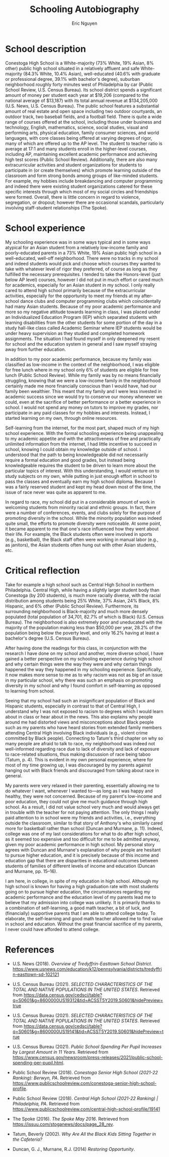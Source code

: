 #+TITLE: Schooling Autobiography
#+AUTHOR: Eric Nguyen
#+OPTIONS: num:nil toc:nil
#+LATEX_HEADER: \usepackage[margin=1in]{geometry}
#+LATEX_HEADER: \usepackage[doublespacing]{setspace}
#+LATEX_HEADER: \frenchspacing
#+LATEX_CLASS_OPTIONS: [12pt]
#+EXCLUDE_TAGS: noexport
#+EXPORT_FILE_NAME: SchoolingAutobiography_NguyenEric

* School description

Conestoga High School is a White-majority (73% White, 19% Asian, 8% other) public high school situated in a relatively affluent and safe White-majority (84.3% White, 10.4% Asian), well-educated (40.6% with graduate or professional degree, 39.1% with bachelor's degree), suburban neighborhood roughly forty minutes west of Philadelphia by car (Public School Review, U.S. Census Bureau).
Its school district spends a significant amount of money per student each year at $19,206 (compared to the national average of $13,187) with its total annual revenue at $134,205,000 (U.S. News, U.S. Census Bureau).
The public school features a substantial amount of real estate and open space including two outdoor courtyards, an outdoor track, two baseball fields, and a football field.
There is quite a wide range of courses offered at the school, including those under business and technology, English, mathematics, science, social studies, visual and performing arts, physical education, family consumer sciences, and world languages, with core classes being offered at varying degrees of rigor, many of which are offered up to the AP level.
The student to teacher ratio is average at 17:1 and many students enroll in the higher-level courses, including AP, maintaining excellent academic performance and achieving high test scores (Public School Review).
Additionally, there are also many extracurricular activities and student organizations for students to participate in (or create themselves) which promote learning outside of the classroom and form strong bonds among groups of like-minded students.
For example, my hobbies include breakdancing and computer programming and indeed there were existing student organizations catered for these specific interests through which most of my social circles and friendships were formed.
Overall, there is little concern in regard to violence, segregation, or dropout; however there are occasional scandals, particularly involving staff-student relationships (The Spoke).

* School experience

My schooling experience was in some ways typical and in some ways atypical for an Asian student from a relatively low-income family and poorly-educated parents in a 73% White, 19% Asian public high school in a well-educated, well-off neighborhood.
There were no tracks in my school and indeed students would pick and choose which courses they wanted to take with whatever level of rigor they preferred, of course as long as they fulfilled the necessary prerequisites.
I tended to take the Honors-level (just below AP level) courses, however I did not put in much effort or cared much for academics, especially for an Asian student in my school.
I only really cared to attend high school primarily because of the extracurricular activities, especially for the opportunity to meet my friends at my after-school dance clubs and computer programming clubs which coincidentally had many Asian students.
Because of my poor academic performance and more so my negative attitude towards learning in class, I was placed under an Individualized Education Program (IEP) which separated students with learning disabilities from the other students for some portion of the day in a study hall-like class called Academic Seminar where IEP students would be under heavy supervision as they studied and completed homework assignments.
The situation I had found myself in only deepened my resent for school and the education system in general and I saw myself straying away from further education.

In addition to my poor academic performance, because my family was classified as low-income in the context of the neighborhood, I was eligible for free lunch where in my school only 6% of students are eligible for free lunch (Public School Review).
While my family was by no means financially struggling, knowing that we were a low-income family in the neighborhood certainly made me more financially conscious than I would have, had our family been wealthier.
This meant that my family and I were less invested in academic success since we would try to conserve our money whenever we could, even at the sacrifice of better performance or a better experience in school.
I would not spend any money on tutors to improve my grades, nor participate in any paid classes for my hobbies and interests.
Instead, I started learning on my own, through online resources.

Self-learning from the internet, for the most part, shaped much of my high school experience.
With the formal schooling experience being unappealing to my academic appetite and with the attractiveness of free and practically unlimited information from the internet, I had little incentive to succeed in school, knowing I could obtain my knowledge outside of school.
I understood that the path to being knowledgeable did not necessarily require a formal education and good grades, but instead being knowledgeable requires the student to be driven to learn more about the particular topics of interest.
With this understanding, I would venture on to study subjects on my own, while putting in just enough effort in school to pass the classes and eventually earn my high school diploma.
Because I was a fairly reserved student and kept my head down most of the time, the issue of race never was quite as apparent to me.

In regard to race, my school did put in a considerable amount of work in welcoming students from minority racial and ethnic groups.
In fact, there were a number of conferences, events, and clubs solely for the purpose of promoting diversity in the school.
While the minority population was indeed quite small, the efforts to promote diversity were noticeable.
At some point, it became apparent to me that one's race influenced how they went about their life.
For example, the Black students often were involved in sports (e.g., basketball), the Black staff often were working in manual labor (e.g., as janitors), the Asian students often hung out with other Asian students, etc.

* Critical reflection

Take for example a high school such as Central High School in northern Philadelphia.
Central High, while having a slightly larger student body than Conestoga (by 200 students), is much more racially diverse, with the racial distribution among students being 25% White, 37% Asian, 24% Black, 8% Hispanic, and 6% other (Public School Review).
Furthermore, its surrounding neighborhood is Black-majority and much more densely populated (total population of 34,701, 82.7% of which is Black) (U.S. Census Bureau).
The neighborhood is also extremely poor and uneducated with the majority of the population making less than $50,000 per year, 28.2% of the population being below the poverty level, and only 16.2% having at least a bachelor's degree (U.S. Census Bureau).

After having done the readings for this class, in conjunction with the research I have done on my school and another, more diverse school, I have gained a better perspective on my schooling experience during high school and why certain things were the way they were and why certain things happened the way they happened in my schooling experience.
Specifically, it now makes more sense to me as to why racism was not as big of an issue in my particular school, why there was such an emphasis on promoting diversity in my school and why I found comfort in self-learning as opposed to learning from school.

Seeing that my school had such an insignificant population of Black and Hispanic students, especially in contrast to that of Central High, I understand why I was not exposed to racism to degrees which I would learn about in class or hear about in the news.
This also explains why people around me had distorted views and misconceptions about Black people such as my parents who have heard stories from extended family members attending Central High involving Black individuals (e.g., violent crime committed by Black people).
Connecting to Tatum's third chapter on why so many people are afraid to talk to race, my neighborhood was indeed not well-informed regarding race due to lack of diversity and lack of exposure to race-related situations, thus making discussion of race being taboo (Tatum, p. 4).
This is evident in my own personal experience, where for most of my time growing up, I was discouraged by my parents against hanging out with Black friends and discouraged from talking about race in general.

My parents were very relaxed in their parenting, essentially allowing me to do whatever I want, whenever I wanted to---as long as I was happy and healthy, they were not concerned.
Because of my parent's low-income and poor education, they could not give me much guidance through high school.
As a result, I did not value school very much and would always get in trouble with the teacher for not paying attention.
The only things I really paid attention to in school were my friends and activities, i.e., everything outside the classroom, similar to that story of Anthony's who similarly cared more for basketball rather than school (Duncan and Murnane, p. 11).
Indeed, college was one of my last considerations for what to do after high school, as it seemed too expensive and too difficult for me to be admitted anyway, given my poor academic performance in high school.
My personal story agrees with Duncan and Murnane's explanation of why people are hesitant to pursue higher education, and it is precisely because of this income and education gap that there are disparities in educational outcomes between students of families of different levels of income and education (Duncan and Murnane, pp. 15--16).

I am here, in college, in spite of my education in high school.
Although my high school is known for having a high graduation rate with most students going on to pursue higher education, the circumstances regarding my academic performance and the education level of my parents lead me to believe that my admission into college was unlikely.
It is primarily thanks to a combination of self-learning, a good math teacher, a bit of luck, and (financially) supportive parents that I am able to attend college today.
To elaborate, the self-learning and good math teacher allowed me to find value in school and education.
Without the great financial sacrifice of my parents, I never could have afforded to attend college.

\newpage

* References

- U.S. News (2018).
  /Overview of Tredyffrin-Easttown School District/.
  https://www.usnews.com/education/k12/pennsylvania/districts/tredyffrin-easttown-sd-102121

- U.S. Census Bureau (2021).
  /SELECTED CHARACTERISTICS OF THE TOTAL AND NATIVE POPULATIONS IN THE UNITED STATES/.
  Retrieved from https://data.census.gov/cedsci/table?q=S0601&g=8600000US19312&tid=ACSST5Y2019.S0601&hidePreview=true

- U.S. Census Bureau (2021).
  /SELECTED CHARACTERISTICS OF THE TOTAL AND NATIVE POPULATIONS IN THE UNITED STATES/.
  Retrieved from https://data.census.gov/cedsci/table?q=S0601&g=8600000US19141&tid=ACSST5Y2019.S0601&hidePreview=true

- U.S. Census Bureau (2021).
  /Public School Spending Per Pupil Increases by Largest Amount in 11 Years/.
  Retrieved from https://www.census.gov/newsroom/press-releases/2021/public-school-spending-per-pupil.html.

- Public School Review (2018).
  /Conestoga Senior High School (2021-22 Ranking): Berwyn, PA/.
  Retrieved from https://www.publicschoolreview.com/conestoga-senior-high-school-profile.

- Public School Review (2018).
  /Central High School (2021-22 Ranking) | Philadelphia, PA/.
  Retrieved from https://www.publicschoolreview.com/central-high-school-profile/19141

- The Spoke (2016).
  /The Spoke May 2016/.
  Retrieved from https://issuu.com/stoganews/docs/page_28_rev.

- Tatum, Beverly (2002).
  /Why Are All the Black Kids Sitting Together in the Cafeteria?/

- Duncan, G. J., Murnane, R.J. (2014)
  /Restoring Opportunity/.

* Background/Rationale :noexport:

All of us come to this course with experiences in schools (elementary, middle, high school and colleges in the United States or abroad, as well as home schooling experiences, just to name a few).
These experiences influence the way we think about schooling.
For example, they shape our knowledge about how the school day goes and what content is covered, our ideas about how teachers and students should interact with one another, and whether schooling is a positive or negative experience.
As we begin this course, it is important to make ourselves aware of our own ideas about schooling based on these experiences, as well as to learn about the experiences of other people who might have similar and/or different experiences.
This assignment is designed to provide an opportunity for you to

1) understand your own schooling experience in a way you might not have before

2) reflect on this experience and

3) learn about the experiences of others.

We will also use this assignment to explore how the experiences we have had in school are shaped by our social location – our location in the social structure that is shaped by race, ethnicity, immigrant status, first language, geographic residence (urban, suburban, rural, and region of the country), religion, SES, gender, sexual orientation, etc.

Below I outline the steps you will need to take in completing this assignment.
While the final product is a 4-5 page paper that can be thought of as your schooling autobiography, there are two other steps that precede this final product that are critical to crafting this paper: research and reflection

* Research :noexport:

In order to understand your own schooling experience more fully it will be helpful to you to gather information on your neighborhood and school as well as that of other neighborhoods and schools.

1. Go to the U.S. Census website at https://data.census.gov/

   This site has a great deal of data on it.
   Use the search option (magnifying glass) to look up the zip code of your neighborhood where you went to school.
   Click on Tables, and use the table, “Selected characteristics of the total and the native populations in the United States”.
   For this assignment, please look up the racial and SES make-up of the neighborhood where you lived when you attended high school and one or two others of interest, perhaps a neighborhood nearby where you grew up or one that you think is different from where you grew up.
   Take notes on some of the statistics that you find compelling.

2. Go to publicschoolreview.com or greatschools.org.
   Look up data on your own school and one or two others.
   Again, these other schools can be similar to yours or different, you choose.
   When you look up these schools you will want to pay attention to:

   - Number of teachers and students, then compute the ratio.

   - Number of students in each grade

   - Racial and ethnic makeup of the school (both students and teachers)

   - Students eligible for free and reduced lunch (this number serves as a proxy for SES)

   - District revenue and spending per student.

* Reflect :noexport:

There are several ways I want you to reflect.
This reflection takes time so you want to complete this part of the assignment well before you sit down to write.

** 1. Class Discussions thus far

Think about the discussions we have had in class and the readings you have completed.
Has this changed your perspective on your own schooling?

** 2. Your Research

Think about the research you have done on the census data and your school.
What did you learn?
What did you learn about your neighborhood or school?
What did you learn about your neighborhood or school in relation to others?

** 3. School Experience

Think about your schooling experience.
Reflect back on your schooling experience and consider it in light of what you have learned.
What do you notice now about where you grew up and attended high school?
Are there particular experiences or patterns of behavior that seem striking to you now?
Were there aspects of your schooling experience that were particularly noteworthy?

* Essay structure :noexport:

** 1. Describe Your School

Paint a vivid (yet brief) description so that the reader can see the school through your eyes.
At the minimum, describe at least three features of the school (e.g., the buildings and their environment, the ethnic and socioeconomic backgrounds of the students, the kinds of classes you were able to take) and anything that may relate to the focus of this course (school violence, segregation, and dropout).
Put effort into thinking about things that have been not apparent to you until now.
Some other points to consider:

- What are some of your most significant memories of school?

- What type of schools did you attend? (Public, private, Catholic, other?)

- What can you remember about your learning environment, teachers, classmates and curricula?

- What was the tone inside the building? Did you feel safe? Welcomed?

- What was the neighborhood surrounding your school like?
  The community?
  Were there prominent businesses in or positive/negative attributes of the community?
  Did the community affect the school?
  If so, how?

- What other emotions do you attribute to your school experiences? Was school a positive or negative experience? Why?

** 2. Write About Your Schooling Experience

Describe aspects of your schooling experience that support the insights you describe (as noted in #3 below).
Some things you might think about include:

- Were there tracks in your school?
  How were people in each of the tracks perceived or stereotyped?

- Which types of classes did you take and in which tracks were those classes?

- How did your social status compare and contrast with the other students in your classes?
  How did they compare with students who were not in your classes?

- How did people self-segregate at your school?

- Describe the social locations of the following:
  Who rode the bus and who drove?
  Who hung out together during the day?
  Who hung out together after hours?
  Who were the leaders in your student body?

- What was the race and ethnicity of individuals who served in the roles of administration, faculty, school counselor, and staff (security guards, janitors, food service workers, office secretaries), and the PTA.

** 3. Describe Insights/Learnings

This is the reflection piece—considering what we have read and discussed in class, describe what you think is significant about your school—what was most significant about your experience?
Communicate to the reader how your view of your schooling has been changed by this assignment.
This is not meant to be a laundry list of every insight you have had or small point you have learned.
Rather select two to three significant insights to focus on and describe how the readings or the research has influenced your thinking about your own schooling.

Finally, address this question:
Are you here today in spite of your education or because of your education?
Why?

** 4. References

Include at least 2 of your class readings.
Also, cite the websites that you have used to find the data about your school and neighborhood.

A successful paper will use concrete examples from your own schooling experience and the readings, class discussion or research to illustrate and support your points.
Please remember to cite your readings in text as well as a separate Reference Page.

* Rubric :noexport:

- Research about school and neighborhood (4 pts)

- Description of school (Part 1) (4 pts)

- School experience (Part 2) (4 pts)

- Critical Reflection (Part 3) (4 pts)

- Organization and quality of writing (includes citations) (4 pts)
